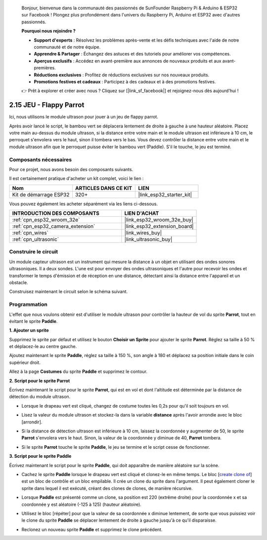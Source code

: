 
    Bonjour, bienvenue dans la communauté des passionnés de SunFounder Raspberry Pi & Arduino & ESP32 sur Facebook ! Plongez plus profondément dans l'univers du Raspberry Pi, Arduino et ESP32 avec d'autres passionnés.

    **Pourquoi nous rejoindre ?**

    - **Support d'experts** : Résolvez les problèmes après-vente et les défis techniques avec l'aide de notre communauté et de notre équipe.
    - **Apprendre & Partager** : Échangez des astuces et des tutoriels pour améliorer vos compétences.
    - **Aperçus exclusifs** : Accédez en avant-première aux annonces de nouveaux produits et aux avant-premières.
    - **Réductions exclusives** : Profitez de réductions exclusives sur nos nouveaux produits.
    - **Promotions festives et cadeaux** : Participez à des cadeaux et à des promotions festives.

    👉 Prêt à explorer et créer avec nous ? Cliquez sur [|link_sf_facebook|] et rejoignez-nous dès aujourd'hui !

.. _sh_parrot:

2.15 JEU - Flappy Parrot
===========================

Ici, nous utilisons le module ultrason pour jouer à un jeu de flappy parrot.

Après avoir lancé le script, le bambou vert se déplacera lentement de droite à 
gauche à une hauteur aléatoire. Placez votre main au-dessus du module ultrason, 
si la distance entre votre main et le module ultrason est inférieure à 10 cm, le 
perroquet s'envolera vers le haut, sinon il tombera vers le bas. Vous devez contrôler 
la distance entre votre main et le module ultrason afin que le perroquet puisse éviter 
le bambou vert (Paddle). S'il le touche, le jeu est terminé.

.. image:: img/15_parrot.png

Composants nécessaires
---------------------------

Pour ce projet, nous avons besoin des composants suivants.

Il est certainement pratique d'acheter un kit complet, voici le lien :

.. list-table::
    :widths: 20 20 20
    :header-rows: 1

    *   - Nom	
        - ARTICLES DANS CE KIT
        - LIEN
    *   - Kit de démarrage ESP32
        - 320+
        - |link_esp32_starter_kit|

Vous pouvez également les acheter séparément via les liens ci-dessous.

.. list-table::
    :widths: 30 20
    :header-rows: 1

    *   - INTRODUCTION DES COMPOSANTS
        - LIEN D'ACHAT

    *   - :ref:`cpn_esp32_wroom_32e`
        - |link_esp32_wroom_32e_buy|
    *   - :ref:`cpn_esp32_camera_extension`
        - |link_esp32_extension_board|
    *   - :ref:`cpn_wires`
        - |link_wires_buy|
    *   - :ref:`cpn_ultrasonic`
        - |link_ultrasonic_buy|

Construire le circuit
-----------------------

Un module capteur ultrason est un instrument qui mesure la distance à un objet en utilisant des ondes sonores ultrasoniques. Il a deux sondes. L'une est pour envoyer des ondes ultrasoniques et l'autre pour recevoir les ondes et transformer le temps d'émission et de réception en une distance, détectant ainsi la distance entre l'appareil et un obstacle.

Construisez maintenant le circuit selon le schéma suivant.

.. image:: img/circuit/16_flappy_parrot_bb.png

Programmation
-----------------

L'effet que nous voulons obtenir est d'utiliser le module ultrason pour contrôler la hauteur de vol du sprite **Parrot**, tout en évitant le sprite **Paddle**.


**1. Ajouter un sprite**

Supprimez le sprite par défaut et utilisez le bouton **Choisir un Sprite** pour ajouter le sprite **Parrot**. Réglez sa taille à 50 % et déplacez-le au centre gauche.

.. image:: img/15_sprite.png

Ajoutez maintenant le sprite **Paddle**, réglez sa taille à 150 %, son angle à 180 et déplacez sa position initiale dans le coin supérieur droit.

.. image:: img/15_sprite1.png

Allez à la page **Costumes** du sprite **Paddle** et supprimez le contour.

.. image:: img/15_sprite2.png

**2. Script pour le sprite Parrot**

Écrivez maintenant le script pour le sprite **Parrot**, qui est en vol et dont l'altitude est déterminée par la distance de détection du module ultrason.


* Lorsque le drapeau vert est cliqué, changez de costume toutes les 0,2s pour qu'il soit toujours en vol.

.. image:: img/15_parr1.png

* Lisez la valeur du module ultrason et stockez-la dans la variable **distance** après l'avoir arrondie avec le bloc [arrondir].

.. image:: img/15_parr2.png

* Si la distance de détection ultrason est inférieure à 10 cm, laissez la coordonnée y augmenter de 50, le sprite **Parrot** s'envolera vers le haut. Sinon, la valeur de la coordonnée y diminue de 40, **Parrot** tombera.

.. image:: img/15_parr3.png

* Si le sprite **Parrot** touche le sprite **Paddle**, le jeu se termine et le script cesse de fonctionner.

.. image:: img/15_parr4.png


**3. Script pour le sprite Paddle**

Écrivez maintenant le script pour le sprite **Paddle**, qui doit apparaître de manière aléatoire sur la scène.

* Cachez le sprite **Paddle** lorsque le drapeau vert est cliqué et clonez-le en même temps. Le bloc [`create clone of <https://en.scratch-wiki.info/wiki/Create_Clone_of_()_(block)>`_] est un bloc de contrôle et un bloc empilable. Il crée un clone du sprite dans l'argument. Il peut également cloner le sprite dans lequel il est exécuté, créant des clones de clones, de manière récursive.

.. image:: img/15_padd.png

* Lorsque **Paddle** est présenté comme un clone, sa position est 220 (extrême droite) pour la coordonnée x et sa coordonnée y est aléatoire (-125 à 125) (hauteur aléatoire).

.. image:: img/15_padd1.png

* Utilisez le bloc [répéter] pour que la valeur de sa coordonnée x diminue lentement, de sorte que vous puissiez voir le clone du sprite **Paddle** se déplacer lentement de droite à gauche jusqu'à ce qu'il disparaisse.

.. image:: img/15_padd2.png

* Reclonez un nouveau sprite **Paddle** et supprimez le clone précédent.

.. image:: img/15_padd3.png
